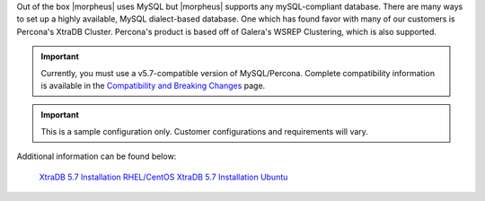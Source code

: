 Out of the box |morpheus| uses MySQL but |morpheus| supports any mySQL-compliant database. There are many ways to set up a highly available, MySQL dialect-based database. One which has found favor with many of our customers is Percona's XtraDB Cluster.  Percona's product is based off of Galera's WSREP Clustering, which is also supported.

.. important:: Currently, you must use a v5.7-compatible version of MySQL/Percona. Complete compatibility information is available in the `Compatibility and Breaking Changes <https://docs.morpheusdata.com/en/latest/release_notes/compatibility.html>`_ page.

.. IMPORTANT:: This is a sample configuration only. Customer configurations and requirements will vary.

Additional information can be found below:

    `XtraDB 5.7 Installation RHEL/CentOS <https://www.percona.com/doc/percona-xtradb-cluster/5.7/install/yum.html>`_
    `XtraDB 5.7 Installation Ubuntu <https://www.percona.com/doc/percona-xtradb-cluster/5.7/install/apt.html>`_